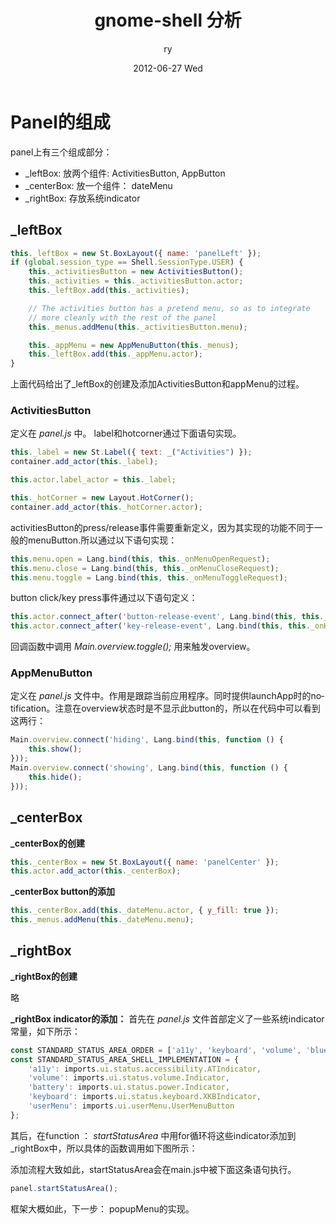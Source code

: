 #+TITLE:     gnome-shell 分析
#+AUTHOR:    ry
#+EMAIL:     ry@localhost.localdomain
#+DATE:      2012-06-27 Wed
#+DESCRIPTION:
#+KEYWORDS:
#+LANGUAGE:  en
#+OPTIONS:   H:3 num:t toc:t \n:nil @:t ::t |:t ^:{} -:t f:t *:t <:t
#+OPTIONS:   TeX:t LaTeX:t skip:nil d:nil todo:t pri:nil tags:not-in-toc
#+INFOJS_OPT: view:nil toc:nil ltoc:t mouse:underline buttons:0 path:http://orgmode.org/org-info.js
#+EXPORT_SELECT_TAGS: export
#+EXPORT_EXCLUDE_TAGS: noexport
#+LINK_UP:   
#+LINK_HOME: 
#+XSLT:

* Panel的组成
  panel上有三个组成部分：

  + _leftBox: 放两个组件: ActivitiesButton, AppButton
  + _centerBox: 放一个组件：  dateMenu
  + _rightBox: 存放系统indicator
  
** _leftBox
#+begin_src javascript
        this._leftBox = new St.BoxLayout({ name: 'panelLeft' });
        if (global.session_type == Shell.SessionType.USER) {
            this._activitiesButton = new ActivitiesButton();
            this._activities = this._activitiesButton.actor;
            this._leftBox.add(this._activities);

            // The activities button has a pretend menu, so as to integrate
            // more cleanly with the rest of the panel
            this._menus.addMenu(this._activitiesButton.menu);

            this._appMenu = new AppMenuButton(this._menus);
            this._leftBox.add(this._appMenu.actor);
        }

#+end_src

上面代码给出了_leftBox的创建及添加ActivitiesButton和appMenu的过程。

*** ActivitiesButton
    定义在 /panel.js/ 中。
    label和hotcorner通过下面语句实现。
    #+begin_src javascript
     this._label = new St.Label({ text: _("Activities") });
     container.add_actor(this._label);

     this.actor.label_actor = this._label;

     this._hotCorner = new Layout.HotCorner();
     container.add_actor(this._hotCorner.actor);

    #+end_src
   
    
    activitiesButton的press/release事件需要重新定义，因为其实现的功能不同于一般的menuButton.所以通过以下语句实现：
#+begin_src javascript
this.menu.open = Lang.bind(this, this._onMenuOpenRequest);
this.menu.close = Lang.bind(this, this._onMenuCloseRequest);
this.menu.toggle = Lang.bind(this, this._onMenuToggleRequest);
#+end_src

    button click/key press事件通过以下语句定义：
#+begin_src javascript
this.actor.connect_after('button-release-event', Lang.bind(this, this._onButtonRelease));
this.actor.connect_after('key-release-event', Lang.bind(this, this._onKeyRelease));
#+end_src
    回调函数中调用 /Main.overview.toggle();/ 用来触发overview。
*** AppMenuButton

  定义在 /panel.js/ 文件中。作用是跟踪当前应用程序。同时提供launchApp时的notification。注意在overview状态时是不显示此button的，所以在代码中可以看到这两行：

#+begin_src javascript
        Main.overview.connect('hiding', Lang.bind(this, function () {
            this.show();
        }));
        Main.overview.connect('showing', Lang.bind(this, function () {
            this.hide();
        }));
#+end_src
  

** _centerBox

 *_centerBox的创建* 
#+begin_src javascript
        this._centerBox = new St.BoxLayout({ name: 'panelCenter' });
        this.actor.add_actor(this._centerBox);
#+end_src

 *_centerBox button的添加*
#+begin_src javascript
        this._centerBox.add(this._dateMenu.actor, { y_fill: true });
        this._menus.addMenu(this._dateMenu.menu);
#+end_src

** _rightBox
    *_rightBox的创建*

   略

    *_rightBox indicator的添加：*
    首先在 /panel.js/ 文件首部定义了一些系统indicator常量，如下所示：
#+begin_src javascript
const STANDARD_STATUS_AREA_ORDER = ['a11y', 'keyboard', 'volume', 'bluetooth', 'network', 'battery', 'userMenu'];
const STANDARD_STATUS_AREA_SHELL_IMPLEMENTATION = {
    'a11y': imports.ui.status.accessibility.ATIndicator,
    'volume': imports.ui.status.volume.Indicator,
    'battery': imports.ui.status.power.Indicator,
    'keyboard': imports.ui.status.keyboard.XKBIndicator,
    'userMenu': imports.ui.userMenu.UserMenuButton
};
#+end_src

    其后，在function ： /startStatusArea/ 中用for循环将这些indicator添加到_rightBox中，所以具体的函数调用如下图所示：

    [[./include/images/panelIndicationInsert.png]]
    #+CAPTION: panel _rightBox indicator添加函数调用关系

    添加流程大致如此，startStatusArea会在main.js中被下面这条语句执行。
#+begin_src javascript
panel.startStatusArea();
#+end_src

框架大概如此，下一步：
popupMenu的实现。

